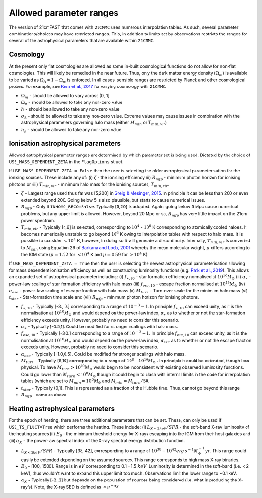 Allowed parameter ranges
========================
The version of 21cmFAST that comes with ``21CMMC`` uses numerous interpolation tables. As such, several parameter 
combinations/choices may have restricted ranges. This, in addition to limits set by observations restricts the ranges
for several of the astrophysical parameters that are available within ``21CMMC``. 

Cosmology
---------

At the present only flat cosmologies are allowed as some in-built cosmological functions do not allow for
non-flat cosmologies. This will likely be remedied in the near future. Thus, only the dark matter
energy density (:math:`\Omega_m`) is available to be varied as :math:`\Omega_\Lambda = 1 - \Omega_m` is enforced.
In all cases, sensible ranges are restricted by Planck and other cosmological probes. For example, see `Kern et al., 2017
<https://ui.adsabs.harvard.edu/abs/2017ApJ...848...23K/abstract>`_ for varying cosmology with ``21CMMC``.

- :math:`\Omega_m` - should be allowed to vary across (0, 1]
- :math:`\Omega_b` - should be allowed to take any non-zero value
- :math:`h` - should be allowed to take any non-zero value
- :math:`\sigma_8` - should be allowed to take any non-zero value. Extreme values may cause issues in combination with the astrophysical parameters governing halo mass (either :math:`M_{min}` or :math:`T_{min,vir}`)
- :math:`n_s` - should be allowed to take any non-zero value

Ionisation astrophysical parameters
-----------------------------------

Allowed astrophysical parameter ranges are determined by which parameter set is being used. Dictated by the choice of
``USE_MASS_DEPENDENT_ZETA`` in the ``FlagOptions`` struct.

If ``USE_MASS_DEPENDENT_ZETA = False`` then the user is selecting the older astrophysical parameterisation for the 
ionising sources. These include any of: (i) :math:`\zeta` - the ionising efficiency (ii) :math:`R_{mfp}` - minimum photon horizon for ionising
photons or (iii) :math:`T_{min,vir}` - minimum halo mass for the ionising sources, :math:`T_{min,vir}`.

- :math:`\zeta` - Largest range used thus far was [5,200] in `Greig & Mesinger, 2015 <https://ui.adsabs.harvard.edu/abs/2017MNRAS.465.4838G/abstract>`_. In principle it can be less than 200 or even extended beyond 200. Going below 5 is also plausible, but starts to cause numerical issues.
- :math:`R_{mfp}` - Only if ``INHOMO_RECO=False``. Typically [5,20] is adopted. Again, going below 5 Mpc cause numerical problems, but any upper limit is allowed. However, beyond 20 Mpc or so, :math:`R_{mfp}` has very little impact on the 21cm power spectrum.
- :math:`T_{min,vir}` - Typically [4,6] is selected, corresponding to :math:`10^4` - :math:`10^6` K corresponding to atomically cooled haloes. It becomes numerically unstable to go beyond :math:`10^6` K owing to interpolation tables with respect to halo mass. It is possible to consider :math:`<10^4` K, however, in doing so it will generate a discontinuity. Internally, :math:`T_{min,vir}` is converted to :math:`M_{min}` using Equation 26 of `Barkana and Loeb, 2001 <https://arxiv.org/pdf/astro-ph/0010468.pdf>`_ whereby the mean molecular weight, :math:`\mu` differs according to the IGM state (:math:`\mu = 1.22` for :math:`<10^4` K and :math:`\mu = 0.59` for :math:`>10^4` K)

If ``USE_MASS_DEPENDENT_ZETA = True`` then the user is selecting the newest astrophysical parameterisation allowing for mass dependent ionisation efficiency as well as constructing luminosity functions (e.g. `Park et al., 2019 <https://ui.adsabs.harvard.edu/abs/2019MNRAS.484..933P/abstract>`_). This allows an expanded set of astrophysical parameter including: (i) :math:`f_{\ast,10}` - star formation efficiency normalised at :math:`10^{10} M_{\odot}` (ii) :math:`\alpha_{\ast}` - power-law scaling of star formation efficiency with halo mass (iii) :math:`f_{esc,10}` - escape fraction normalised at :math:`10^{10} M_{\odot}` (iv) :math:`\alpha_{esc}` - power-law scaling of escape fraction with halo mass (v) :math:`M_{turn}` - Turn-over scale for the minimum halo mass (vi) :math:`t_{star}` - Star-formation time scale and (vii) :math:`R_{mfp}` - minimum photon horizon for ionising photons.

- :math:`f_{\ast,10}` - Typically [-3., 0.] corresponding to a range of :math:`10^{-3} - 1`. In principle :math:`f_{\ast,10}` can exceed unity, as it is the normalisation at :math:`10^{10} M_{\odot}` and would depend on the power-law index, :math:`\alpha_{\ast}` as to whether or not the star-formation efficiency exceeds unity. However, probably no need to consider this scenario.
- :math:`\alpha_{\ast}` - Typically [-0.5,1]. Could be modified for stronger scalings with halo mass.
- :math:`f_{esc,10}` - Typically [-3,0.] corresponding to a range of :math:`10^{-3} - 1`. In principle :math:`f_{esc,10}` can exceed unity, as it is the normalisation at :math:`10^{10} M_{\odot}` and would depend on the power-law index, :math:`\alpha_{esc}` as to whether or not the escape fraction exceeds unity. However, probably no need to consider this scenario.
- :math:`\alpha_{esc}` - Typically [-1.0,0.5]. Could be modified for stronger scalings with halo mass.
- :math:`M_{turn}` - Typically [8,10] corresponding to a range of :math:`10^8` - :math:`10^{10} M_{\odot}` . In principle it could be extended, though less physical. To have :math:`M_{turn} > 10^{10} M_{\odot}` would begin to be inconsistent with existing observed luminosity functions. Could go lower than :math:`M_{turn} < 10^{8} M_{\odot}` though it could begin to clash with internal limits in the code for interpolation tables (which are set to :math:`M_{min} = 10^6  M_{\odot}` and :math:`M_{min} = M_{turn}/50`.
- :math:`t_{star}` - Typically (0,1). This is represented as a fraction of the Hubble time. Thus, cannot go beyond this range
- :math:`R_{mfp}` - same as above


Heating astrophysical parameters
--------------------------------

For the epoch of heating, there are three additional parameters that can be set. These, can only be used if ``USE_TS_FLUCT=True`` which performs the heating. These include: (i) :math:`L_{X<2keV}/SFR` - the soft-band X-ray luminosity of the heating sources (ii) :math:`E_{0}` - the minimum threshold energy for X-rays escaping into the IGM from their host galaxies and (iii) :math:`\alpha_{X}` - the power-law spectral index of the X-ray spectral energy distribution function.

- :math:`L_{X<2keV}/SFR` - Typically [38, 42], corresponding to a range of :math:`10^{38} - 10^{42} erg\,s^{-1} M^{-1}_{\odot} yr`. This range could easily be extended depending on the assumed sources. This range corresponds to high mass X-ray binaries.
- :math:`E_{0}` - [100, 1500]. Range is in :math:`eV` corresponding to 0.1 - 1.5 :math:`keV`. Luminosity is determined in the soft-band (i.e. < 2 keV), thus wouldn’t want to expand this upper limit too much. Observations limit the lower range to ~0.1 keV.
- :math:`\alpha_{X}` - Typically [-2.,2] but depends on the population of sources being considered (i.e. what is producing the X-ray’s). Note, the X-ray SED is defined as :math:`\propto \nu^{-\alpha_X}`